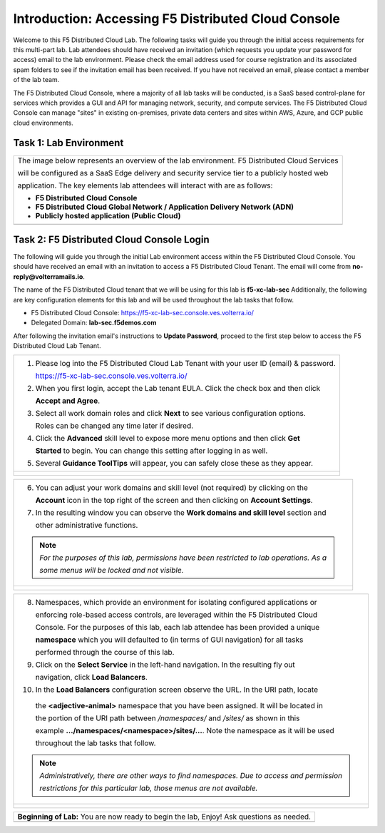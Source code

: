 Introduction: Accessing F5 Distributed Cloud Console
====================================================

Welcome to this F5 Distributed Cloud Lab. The following tasks will guide you through the initial 
access requirements for this multi-part lab.  Lab attendees should have received an invitation 
(which requests you update your password for access) email to the lab environment. Please check 
the email address used for course registration and its associated spam folders to see if the
invitation email has been received.  If you have not received an email, please contact a member
of the lab team.
 
The F5 Distributed Cloud Console, where a majority of all lab tasks will be conducted, is a SaaS
based control-plane for services which provides a GUI and API for managing network, security, and
compute services. The F5 Distributed Cloud Console can manage "sites" in existing on-premises,
private data centers and sites within AWS, Azure, and GCP public cloud environments.

Task 1: Lab Environment
~~~~~~~~~~~~~~~~~~~~~~~

+----------------------------------------------------------------------------------------------+
| The image below represents an overview of the lab environment. F5 Distributed Cloud Services |
|                                                                                              |
| will be configured as a SaaS Edge delivery and security service tier to a publicly hosted web|
|                                                                                              |
| application. The key elements lab attendees will interact with are as follows:               |
|                                                                                              |
| * **F5 Distributed Cloud Console**                                                           |
| * **F5 Distributed Cloud Global Network / Application Delivery Network (ADN)**               |
| * **Publicly hosted application (Public Cloud)**                                             |
+----------------------------------------------------------------------------------------------+
| |intro001|                                                                                   |
+----------------------------------------------------------------------------------------------+

Task 2: F5 Distributed Cloud Console Login
~~~~~~~~~~~~~~~~~~~~~~~~~~~~~~~~~~~~~~~~~~

The following will guide you through the initial Lab environment access within the F5 Distributed
Cloud Console.  You should have received an email with an invitation to access a F5 Distributed
Cloud Tenant. The email will come from **no-reply@volterramails.io**.

The name of the F5 Distributed Cloud tenant that we will be using for this lab is **f5-xc-lab-sec**
Additionally, the following are key configuration elements for this lab and will be used
throughout the lab tasks that follow.

* F5 Distributed Cloud Console: https://f5-xc-lab-sec.console.ves.volterra.io/
* Delegated Domain: **lab-sec.f5demos.com**

After following the invitation email's instructions to **Update Password**, proceed to the first
step below to access the F5 Distributed Cloud Lab Tenant. 

+----------------------------------------------------------------------------------------------+
| 1. Please log into the F5 Distributed Cloud Lab Tenant with your user ID (email) & password. |
|                                                                                              |
|    https://f5-xc-lab-sec.console.ves.volterra.io/                                            |
|                                                                                              |
| 2. When you first login, accept the Lab tenant EULA. Click the check box and then click      |
|                                                                                              |
|    **Accept and Agree**.                                                                     |
|                                                                                              |
| 3. Select all work domain roles and click **Next** to see various configuration options.     |
|                                                                                              |
|    Roles can be changed any time later if desired.                                           |
|                                                                                              |
| 4. Click the **Advanced** skill level to expose more menu options and then click **Get**     |
|                                                                                              |
|    **Started** to begin. You can change this setting after logging in as well.               |
|                                                                                              |
| 5. Several **Guidance ToolTips** will appear, you can safely close these as they appear.     |
+----------------------------------------------------------------------------------------------+
| |intro002|                                                                                   |
|                                                                                              |
| |intro003|                                                                                   |
|                                                                                              |
| |intro004|                                                                                   |
|                                                                                              |
| |intro005|                                                                                   |
+----------------------------------------------------------------------------------------------+

+----------------------------------------------------------------------------------------------+
| 6. You can adjust your work domains and skill level (not required) by clicking on the        |
|                                                                                              |
|    **Account** icon in the top right of the screen and then clicking on **Account Settings**.|
|                                                                                              |
| 7. In the resulting window you can observe the **Work domains and skill level** section and  |
|                                                                                              |
|    other administrative functions.                                                           |
|                                                                                              |
| .. note::                                                                                    |
|    *For the purposes of this lab, permissions have been restricted to lab operations.  As a* |
|                                                                                              |
|    *some menus will be locked and not visible.*                                              |
+----------------------------------------------------------------------------------------------+
| |intro006|                                                                                   |
|                                                                                              |
| |intro007|                                                                                   |
+----------------------------------------------------------------------------------------------+

+----------------------------------------------------------------------------------------------+
| 8. Namespaces, which provide an environment for isolating configured applications or         |
|                                                                                              |
|    enforcing role-based access controls, are leveraged within the F5 Distributed Cloud       |
|                                                                                              |
|    Console.  For the purposes of this lab, each lab attendee has been provided a unique      |
|                                                                                              |
|    **namespace** which you will defaulted to (in terms of GUI navigation) for all tasks      |
|                                                                                              |
|    performed through the course of this lab.                                                 |
|                                                                                              |
| 9. Click on the **Select Service** in the left-hand navigation. In the resulting fly out     |
|                                                                                              |
|    navigation, click **Load Balancers**.                                                     |
|                                                                                              |
| 10. In the **Load Balancers** configuration screen observe the URL. In the URI path, locate  |
|                                                                                              |
|    the **<adjective-animal>** namespace that you have been assigned. It will be located in   |
|                                                                                              |
|    the portion of the URI path between */namespaces/* and */sites/* as shown in this         |
|                                                                                              |
|    example **…/namespaces/<namespace>/sites/…**. Note the namespace as it will be used       |
|                                                                                              |
|    throughout the lab tasks that follow.                                                     |
|                                                                                              |
| .. note::                                                                                    |
|    *Administratively, there are other ways to find namespaces. Due to access and permission* |
|                                                                                              |
|    *restrictions for this particular lab, those menus are not available.*                    |
+----------------------------------------------------------------------------------------------+
| |intro008|                                                                                   |
|                                                                                              |
| |intro009|                                                                                   |
+----------------------------------------------------------------------------------------------+

+----------------------------------------------------------------------------------------------+
| **Beginning of Lab:**  You are now ready to begin the lab, Enjoy! Ask questions as needed.   |
+----------------------------------------------------------------------------------------------+
| |labbgn|                                                                                     |
+----------------------------------------------------------------------------------------------+

.. |intro001| image:: _static/intro-001.png
   :width: 800px
.. |intro002| image:: _static/intro-002.png
   :width: 800px
.. |intro003| image:: _static/intro-003.png
   :width: 800px
.. |intro004| image:: _static/intro-004.png
   :width: 800px
.. |intro005| image:: _static/intro-005.png
   :width: 800px
.. |intro006| image:: _static/intro-006.png
   :width: 800px
.. |intro007| image:: _static/intro-007.png
   :width: 800px
.. |intro008| image:: _static/intro-008.png
   :width: 800px
.. |intro009| image:: _static/intro-009.png
   :width: 800px
.. |labbgn| image:: _static/labbgn.png
   :width: 800px

